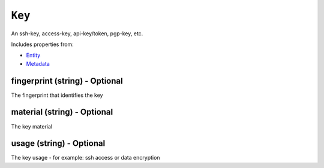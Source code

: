 ``Key``
=======

An ssh-key, access-key, api-key/token, pgp-key, etc.

Includes properties from:

* `Entity <Entity.html>`_
* `Metadata <Metadata.html>`_

fingerprint (string) - Optional
-------------------------------

The fingerprint that identifies the key

material (string) - Optional
----------------------------

The key material

usage (string) - Optional
-------------------------

The key usage - for example: ssh access or data encryption